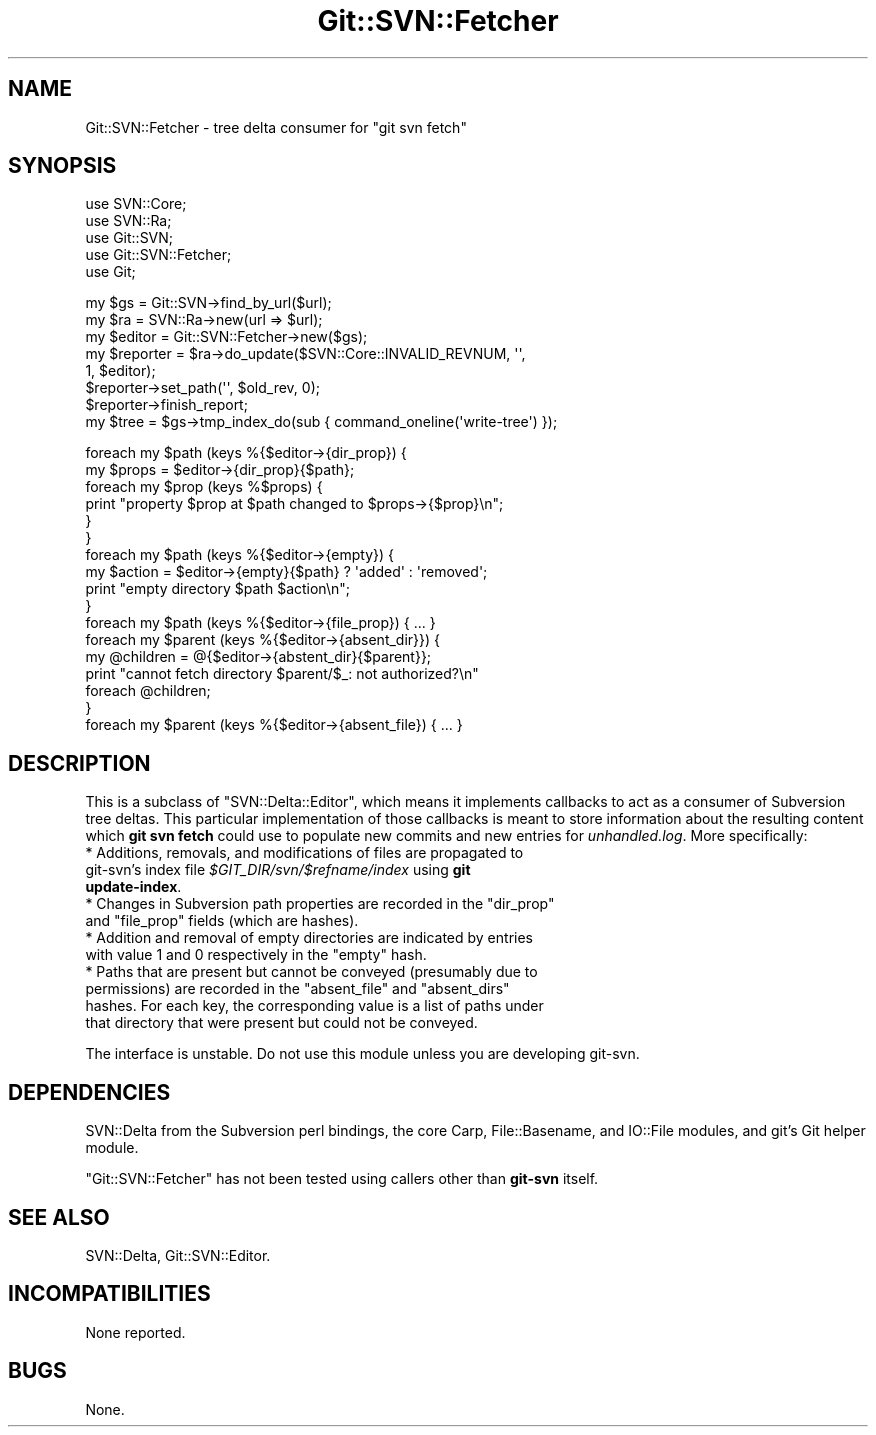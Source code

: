 .\" Automatically generated by Pod::Man v1.37, Pod::Parser v1.32
.\"
.\" Standard preamble:
.\" ========================================================================
.de Sh \" Subsection heading
.br
.if t .Sp
.ne 5
.PP
\fB\\$1\fR
.PP
..
.de Sp \" Vertical space (when we can't use .PP)
.if t .sp .5v
.if n .sp
..
.de Vb \" Begin verbatim text
.ft CW
.nf
.ne \\$1
..
.de Ve \" End verbatim text
.ft R
.fi
..
.\" Set up some character translations and predefined strings.  \*(-- will
.\" give an unbreakable dash, \*(PI will give pi, \*(L" will give a left
.\" double quote, and \*(R" will give a right double quote.  \*(C+ will
.\" give a nicer C++.  Capital omega is used to do unbreakable dashes and
.\" therefore won't be available.  \*(C` and \*(C' expand to `' in nroff,
.\" nothing in troff, for use with C<>.
.tr \(*W-
.ds C+ C\v'-.1v'\h'-1p'\s-2+\h'-1p'+\s0\v'.1v'\h'-1p'
.ie n \{\
.    ds -- \(*W-
.    ds PI pi
.    if (\n(.H=4u)&(1m=24u) .ds -- \(*W\h'-12u'\(*W\h'-12u'-\" diablo 10 pitch
.    if (\n(.H=4u)&(1m=20u) .ds -- \(*W\h'-12u'\(*W\h'-8u'-\"  diablo 12 pitch
.    ds L" ""
.    ds R" ""
.    ds C` ""
.    ds C' ""
'br\}
.el\{\
.    ds -- \|\(em\|
.    ds PI \(*p
.    ds L" ``
.    ds R" ''
'br\}
.\"
.\" If the F register is turned on, we'll generate index entries on stderr for
.\" titles (.TH), headers (.SH), subsections (.Sh), items (.Ip), and index
.\" entries marked with X<> in POD.  Of course, you'll have to process the
.\" output yourself in some meaningful fashion.
.if \nF \{\
.    de IX
.    tm Index:\\$1\t\\n%\t"\\$2"
..
.    nr % 0
.    rr F
.\}
.\"
.\" For nroff, turn off justification.  Always turn off hyphenation; it makes
.\" way too many mistakes in technical documents.
.hy 0
.if n .na
.\"
.\" Accent mark definitions (@(#)ms.acc 1.5 88/02/08 SMI; from UCB 4.2).
.\" Fear.  Run.  Save yourself.  No user-serviceable parts.
.    \" fudge factors for nroff and troff
.if n \{\
.    ds #H 0
.    ds #V .8m
.    ds #F .3m
.    ds #[ \f1
.    ds #] \fP
.\}
.if t \{\
.    ds #H ((1u-(\\\\n(.fu%2u))*.13m)
.    ds #V .6m
.    ds #F 0
.    ds #[ \&
.    ds #] \&
.\}
.    \" simple accents for nroff and troff
.if n \{\
.    ds ' \&
.    ds ` \&
.    ds ^ \&
.    ds , \&
.    ds ~ ~
.    ds /
.\}
.if t \{\
.    ds ' \\k:\h'-(\\n(.wu*8/10-\*(#H)'\'\h"|\\n:u"
.    ds ` \\k:\h'-(\\n(.wu*8/10-\*(#H)'\`\h'|\\n:u'
.    ds ^ \\k:\h'-(\\n(.wu*10/11-\*(#H)'^\h'|\\n:u'
.    ds , \\k:\h'-(\\n(.wu*8/10)',\h'|\\n:u'
.    ds ~ \\k:\h'-(\\n(.wu-\*(#H-.1m)'~\h'|\\n:u'
.    ds / \\k:\h'-(\\n(.wu*8/10-\*(#H)'\z\(sl\h'|\\n:u'
.\}
.    \" troff and (daisy-wheel) nroff accents
.ds : \\k:\h'-(\\n(.wu*8/10-\*(#H+.1m+\*(#F)'\v'-\*(#V'\z.\h'.2m+\*(#F'.\h'|\\n:u'\v'\*(#V'
.ds 8 \h'\*(#H'\(*b\h'-\*(#H'
.ds o \\k:\h'-(\\n(.wu+\w'\(de'u-\*(#H)/2u'\v'-.3n'\*(#[\z\(de\v'.3n'\h'|\\n:u'\*(#]
.ds d- \h'\*(#H'\(pd\h'-\w'~'u'\v'-.25m'\f2\(hy\fP\v'.25m'\h'-\*(#H'
.ds D- D\\k:\h'-\w'D'u'\v'-.11m'\z\(hy\v'.11m'\h'|\\n:u'
.ds th \*(#[\v'.3m'\s+1I\s-1\v'-.3m'\h'-(\w'I'u*2/3)'\s-1o\s+1\*(#]
.ds Th \*(#[\s+2I\s-2\h'-\w'I'u*3/5'\v'-.3m'o\v'.3m'\*(#]
.ds ae a\h'-(\w'a'u*4/10)'e
.ds Ae A\h'-(\w'A'u*4/10)'E
.    \" corrections for vroff
.if v .ds ~ \\k:\h'-(\\n(.wu*9/10-\*(#H)'\s-2\u~\d\s+2\h'|\\n:u'
.if v .ds ^ \\k:\h'-(\\n(.wu*10/11-\*(#H)'\v'-.4m'^\v'.4m'\h'|\\n:u'
.    \" for low resolution devices (crt and lpr)
.if \n(.H>23 .if \n(.V>19 \
\{\
.    ds : e
.    ds 8 ss
.    ds o a
.    ds d- d\h'-1'\(ga
.    ds D- D\h'-1'\(hy
.    ds th \o'bp'
.    ds Th \o'LP'
.    ds ae ae
.    ds Ae AE
.\}
.rm #[ #] #H #V #F C
.\" ========================================================================
.\"
.IX Title "Git::SVN::Fetcher 3pm"
.TH Git::SVN::Fetcher 3pm "2013-10-28" "perl v5.8.8" "User Contributed Perl Documentation"
.SH "NAME"
Git::SVN::Fetcher \- tree delta consumer for "git svn fetch"
.SH "SYNOPSIS"
.IX Header "SYNOPSIS"
.Vb 5
\&    use SVN::Core;
\&    use SVN::Ra;
\&    use Git::SVN;
\&    use Git::SVN::Fetcher;
\&    use Git;
.Ve
.PP
.Vb 8
\&    my $gs = Git::SVN\->find_by_url($url);
\&    my $ra = SVN::Ra\->new(url => $url);
\&    my $editor = Git::SVN::Fetcher\->new($gs);
\&    my $reporter = $ra\->do_update($SVN::Core::INVALID_REVNUM, \(aq\(aq,
\&                                  1, $editor);
\&    $reporter\->set_path(\(aq\(aq, $old_rev, 0);
\&    $reporter\->finish_report;
\&    my $tree = $gs\->tmp_index_do(sub { command_oneline(\(aqwrite\-tree\(aq) });
.Ve
.PP
.Vb 17
\&    foreach my $path (keys %{$editor\->{dir_prop}) {
\&        my $props = $editor\->{dir_prop}{$path};
\&        foreach my $prop (keys %$props) {
\&            print "property $prop at $path changed to $props\->{$prop}\en";
\&        }
\&    }
\&    foreach my $path (keys %{$editor\->{empty}) {
\&        my $action = $editor\->{empty}{$path} ? \(aqadded\(aq : \(aqremoved\(aq;
\&        print "empty directory $path $action\en";
\&    }
\&    foreach my $path (keys %{$editor\->{file_prop}) { ... }
\&    foreach my $parent (keys %{$editor\->{absent_dir}}) {
\&        my @children = @{$editor\->{abstent_dir}{$parent}};
\&        print "cannot fetch directory $parent/$_: not authorized?\en"
\&            foreach @children;
\&    }
\&    foreach my $parent (keys %{$editor\->{absent_file}) { ... }
.Ve
.SH "DESCRIPTION"
.IX Header "DESCRIPTION"
This is a subclass of \f(CW\*(C`SVN::Delta::Editor\*(C'\fR, which means it implements
callbacks to act as a consumer of Subversion tree deltas.  This
particular implementation of those callbacks is meant to store
information about the resulting content which \fBgit svn fetch\fR could
use to populate new commits and new entries for \fIunhandled.log\fR.
More specifically:
.IP "* Additions, removals, and modifications of files are propagated to git\-svn's index file \fI$GIT_DIR/svn/$refname/index\fR using \fBgit update-index\fR." 4
.IX Item "Additions, removals, and modifications of files are propagated to git-svn's index file $GIT_DIR/svn/$refname/index using git update-index."
.PD 0
.ie n .IP "* Changes in Subversion path properties are recorded in the ""dir_prop""\fR and \f(CW""file_prop"" fields (which are hashes)." 4
.el .IP "* Changes in Subversion path properties are recorded in the \f(CWdir_prop\fR and \f(CWfile_prop\fR fields (which are hashes)." 4
.IX Item "Changes in Subversion path properties are recorded in the dir_prop and file_prop fields (which are hashes)."
.ie n .IP "* Addition and removal of empty directories are indicated by entries with value 1 and 0 respectively in the ""empty"" hash." 4
.el .IP "* Addition and removal of empty directories are indicated by entries with value 1 and 0 respectively in the \f(CWempty\fR hash." 4
.IX Item "Addition and removal of empty directories are indicated by entries with value 1 and 0 respectively in the empty hash."
.ie n .IP "* Paths that are present but cannot be conveyed (presumably due to permissions) are recorded in the ""absent_file""\fR and \f(CW""absent_dirs"" hashes.  For each key, the corresponding value is a list of paths under that directory that were present but could not be conveyed." 4
.el .IP "* Paths that are present but cannot be conveyed (presumably due to permissions) are recorded in the \f(CWabsent_file\fR and \f(CWabsent_dirs\fR hashes.  For each key, the corresponding value is a list of paths under that directory that were present but could not be conveyed." 4
.IX Item "Paths that are present but cannot be conveyed (presumably due to permissions) are recorded in the absent_file and absent_dirs hashes.  For each key, the corresponding value is a list of paths under that directory that were present but could not be conveyed."
.PD
.PP
The interface is unstable.  Do not use this module unless you are
developing git\-svn.
.SH "DEPENDENCIES"
.IX Header "DEPENDENCIES"
SVN::Delta from the Subversion perl bindings,
the core Carp, File::Basename, and IO::File modules,
and git's Git helper module.
.PP
\&\f(CW\*(C`Git::SVN::Fetcher\*(C'\fR has not been tested using callers other than
\&\fBgit-svn\fR itself.
.SH "SEE ALSO"
.IX Header "SEE ALSO"
SVN::Delta,
Git::SVN::Editor.
.SH "INCOMPATIBILITIES"
.IX Header "INCOMPATIBILITIES"
None reported.
.SH "BUGS"
.IX Header "BUGS"
None.
